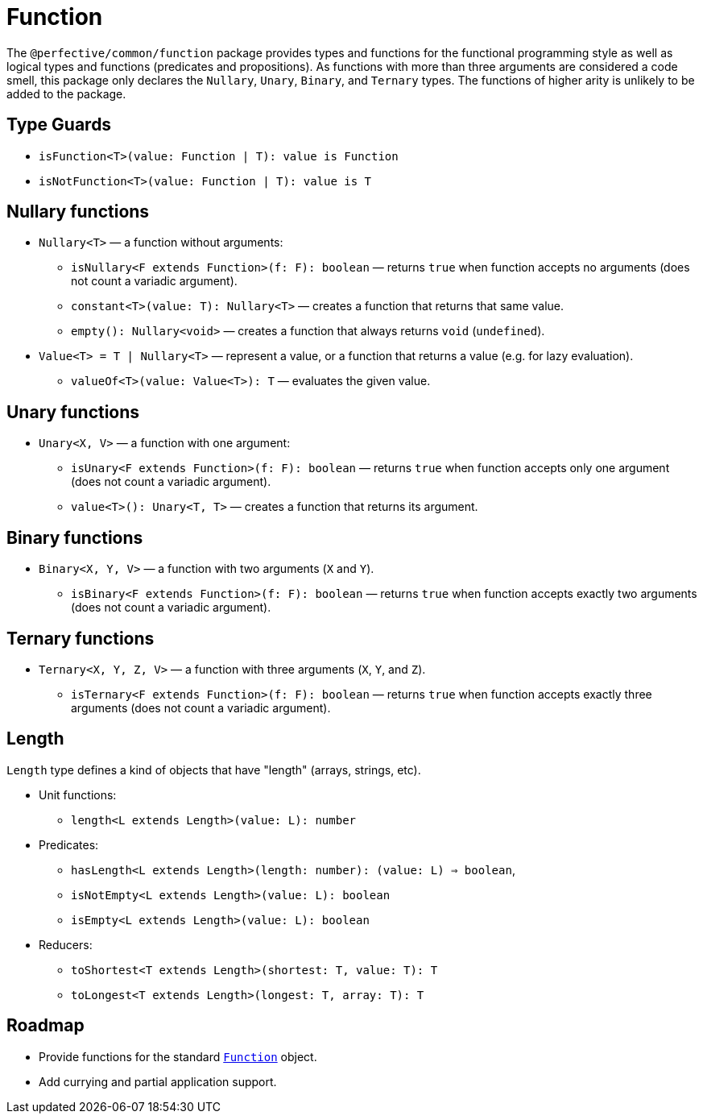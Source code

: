 = Function

The `@perfective/common/function` package provides types and functions for the functional programming style
as well as logical types and functions (predicates and propositions).
As functions with more than three arguments are considered a code smell,
this package only declares the `Nullary`, `Unary`, `Binary`, and `Ternary` types.
The functions of higher arity is unlikely to be added to the package.

== Type Guards

** `isFunction<T>(value: Function | T): value is Function`
** `isNotFunction<T>(value: Function | T): value is T`


== Nullary functions

* `Nullary<T>`
— a function without arguments:
** `isNullary<F extends Function>(f: F): boolean`
— returns `true` when function accepts no arguments
(does not count a variadic argument).
** `constant<T>(value: T): Nullary<T>`
— creates a function that returns that same value.
** `empty(): Nullary<void>`
— creates a function that always returns `void` (`undefined`).
* `Value<T> = T | Nullary<T>`
— represent a value, or a function that returns a value
(e.g. for lazy evaluation).
** `valueOf<T>(value: Value<T>): T`
— evaluates the given value.


== Unary functions

* `Unary<X, V>`
— a function with one argument:
** `isUnary<F extends Function>(f: F): boolean`
— returns `true` when function accepts only one argument
(does not count a variadic argument).
** `value<T>(): Unary<T, T>`
— creates a function that returns its argument.


== Binary functions

* `Binary<X, Y, V>`
— a function with two arguments (`X` and `Y`).
** `isBinary<F extends Function>(f: F): boolean`
— returns `true` when function accepts exactly two arguments
(does not count a variadic argument).


== Ternary functions

* `Ternary<X, Y, Z, V>`
— a function with three arguments (`X`, `Y`, and `Z`).
** `isTernary<F extends Function>(f: F): boolean`
— returns `true` when function accepts exactly three arguments
(does not count a variadic argument).


== Length

`Length` type defines a kind of objects that have "length" (arrays, strings, etc).

* Unit functions:
** `length<L extends Length>(value: L): number`
+
* Predicates:
** `hasLength<L extends Length>(length: number): (value: L) => boolean`,
** `isNotEmpty<L extends Length>(value: L): boolean`
** `isEmpty<L extends Length>(value: L): boolean`
+
* Reducers:
** `toShortest<T extends Length>(shortest: T, value: T): T`
** `toLongest<T extends Length>(longest: T, array: T): T`


== Roadmap

* Provide functions for the standard
`link:https://developer.mozilla.org/en-US/docs/Web/JavaScript/Reference/Global_Objects/Function[Function]` object.
* Add currying and partial application support.
